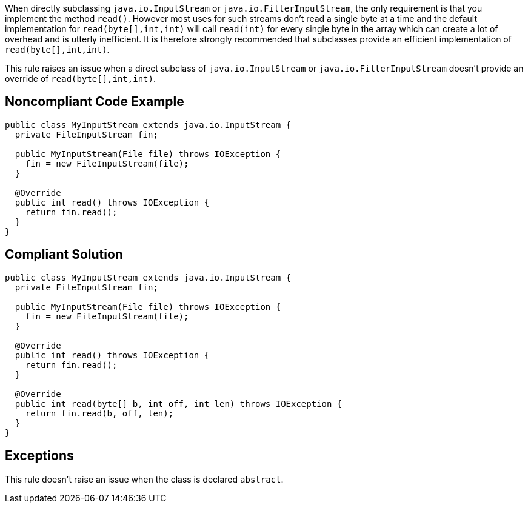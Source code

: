 When directly subclassing ``++java.io.InputStream++`` or ``++java.io.FilterInputStream++``, the only requirement is that you implement the method ``++read()++``. However most uses for such streams don't read a single byte at a time and the default implementation for ``++read(byte[],int,int)++`` will call ``++read(int)++`` for every single byte in the array which can create a lot of overhead and is utterly inefficient. It is therefore strongly recommended that subclasses provide an efficient implementation of ``++read(byte[],int,int)++``.


This rule raises an issue when a direct subclass of ``++java.io.InputStream++`` or ``++java.io.FilterInputStream++`` doesn't provide an override of ``++read(byte[],int,int)++``.


== Noncompliant Code Example

----
public class MyInputStream extends java.io.InputStream {
  private FileInputStream fin;

  public MyInputStream(File file) throws IOException {
    fin = new FileInputStream(file);
  }

  @Override
  public int read() throws IOException {
    return fin.read();
  }
}
----


== Compliant Solution

----
public class MyInputStream extends java.io.InputStream {
  private FileInputStream fin;

  public MyInputStream(File file) throws IOException {
    fin = new FileInputStream(file);
  }

  @Override
  public int read() throws IOException {
    return fin.read();
  }

  @Override
  public int read(byte[] b, int off, int len) throws IOException {
    return fin.read(b, off, len);
  }
}
----


== Exceptions

This rule doesn't raise an issue when the class is declared ``++abstract++``.


